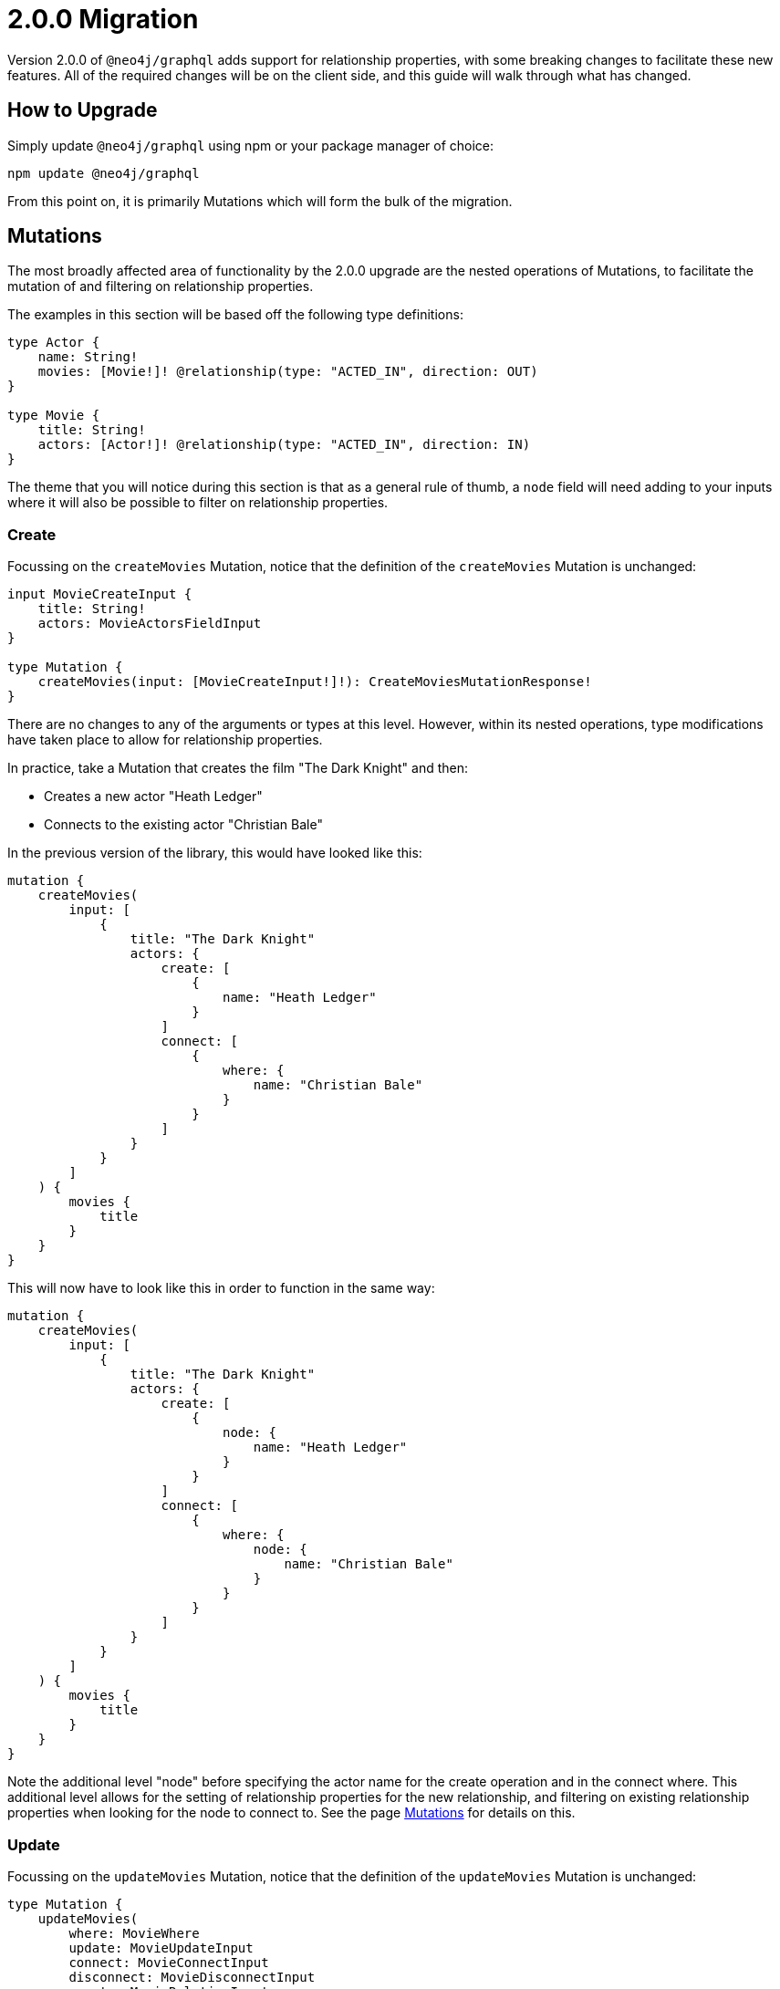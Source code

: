 [[v2-migration]]
= 2.0.0 Migration

Version 2.0.0 of `@neo4j/graphql` adds support for relationship properties, with some breaking changes to facilitate these new features. All of the required changes will be on the client side, and this guide will walk through what has changed.

== How to Upgrade

Simply update `@neo4j/graphql` using npm or your package manager of choice:

[source, bash, indent=0]
----
npm update @neo4j/graphql
----

From this point on, it is primarily Mutations which will form the bulk of the migration.

[[v2-migration-mutations]]
== Mutations

The most broadly affected area of functionality by the 2.0.0 upgrade are the nested operations of Mutations, to facilitate the mutation of and filtering on relationship properties.

The examples in this section will be based off the following type definitions:

[source, graphql, indent=0]
----
type Actor {
    name: String!
    movies: [Movie!]! @relationship(type: "ACTED_IN", direction: OUT)
}

type Movie {
    title: String!
    actors: [Actor!]! @relationship(type: "ACTED_IN", direction: IN)
}
----

The theme that you will notice during this section is that as a general rule of thumb, a `node` field will need adding to your inputs where it will also be possible to filter on relationship properties.

[[v2-migration-mutations-create]]
=== Create

Focussing on the `createMovies` Mutation, notice that the definition of the `createMovies` Mutation is unchanged:

[source, graphql, indent=0]
----
input MovieCreateInput {
    title: String!
    actors: MovieActorsFieldInput
}

type Mutation {
    createMovies(input: [MovieCreateInput!]!): CreateMoviesMutationResponse!
}
----

There are no changes to any of the arguments or types at this level. However, within its nested operations, type modifications have taken place to allow for relationship properties.

In practice, take a Mutation that creates the film "The Dark Knight" and then:

* Creates a new actor "Heath Ledger"
* Connects to the existing actor "Christian Bale"

In the previous version of the library, this would have looked like this:

[source, graphql, indent=0]
----
mutation {
    createMovies(
        input: [
            {
                title: "The Dark Knight"
                actors: {
                    create: [
                        {
                            name: "Heath Ledger"
                        }
                    ]
                    connect: [
                        {
                            where: {
                                name: "Christian Bale"
                            }
                        }
                    ]
                }
            }
        ]
    ) {
        movies {
            title
        }
    }
}
----

This will now have to look like this in order to function in the same way:

[source, graphql, indent=0]
----
mutation {
    createMovies(
        input: [
            {
                title: "The Dark Knight"
                actors: {
                    create: [
                        {
                            node: {
                                name: "Heath Ledger"
                            }
                        }
                    ]
                    connect: [
                        {
                            where: {
                                node: {
                                    name: "Christian Bale"
                                }
                            }
                        }
                    ]
                }
            }
        ]
    ) {
        movies {
            title
        }
    }
}
----

Note the additional level "node" before specifying the actor name for the create operation and in the connect where. This additional level allows for the setting of relationship properties for the new relationship, and filtering on existing relationship properties when looking for the node to connect to. See the page xref::mutations/index.adoc[Mutations] for details on this.

=== Update

Focussing on the `updateMovies` Mutation, notice that the definition of the `updateMovies` Mutation is unchanged:

[source, graphql, indent=0]
----
type Mutation {
    updateMovies(
        where: MovieWhere
        update: MovieUpdateInput
        connect: MovieConnectInput
        disconnect: MovieDisconnectInput
        create: MovieRelationInput
        delete: MovieDeleteInput
    ): UpdateMoviesMutationResponse!
}
----

The `create` and `connect` nested operations are primarily the same as in the `createMovies` Mutation, so please see the <<v2-migration-mutations-create>> section for the difference for these operations.

The `delete` nested operation is primarily the same as in the `deleteMovies` Mutation, so please see the <<v2-migration-mutations-delete>> section for that.

==== Update

For example, say that you accidentally misspelt Christian Bale's surname and wanted to fix that. In the previous version, you might have achieved that by:

[source, graphql, indent=0]
----
mutation {
    updateMovies(
        where: {
            title: "The Dark Knight"
        }
        update: {
            actors: [
                {
                    where: {
                        name_ENDS_WITH: "Bail"
                    }
                    update: {
                        name: "Christian Bale"
                    }
                }
            ]
        }
    ) {
        movies {
            title
            actors {
                name
            }
        }
    }
}
----

This will now have to look like this in order to function in the same way:

[source, graphql, indent=0]
----
mutation {
    updateMovies(
        where: {
            title: "The Dark Knight"
        }
        update: {
            actors: [
                {
                    where: {
                        node: {
                            name_ENDS_WITH: "Bail"
                        }
                    }
                    update: {
                        node: {
                            name: "Christian Bale"
                        }
                    }
                }
            ]
        }
    ) {
        movies {
            title
            actors {
                name
            }
        }
    }
}
----

Note the added layer of abstraction of `node` in both the `where` and `update` clauses.

==== Disconnect

For example, say you mistakenly put Ben Affleck as playing the role of Batman in "The Dark Knight", and you wanted to disconnect those nodes. In the previous version, this would have looked like:

[source, graphql, indent=0]
----
mutation {
    updateMovies(
        where: {
            title: "The Dark Knight"
        }
        disconnect: {
            actors: [
                {
                    where: {
                        name: "Ben Affleck"
                    }
                }
            ]
        }
    ) {
        movies {
            title
            actors {
                name
            }
        }
    }
}
----

This will now have to look like this in order to function in the same way:

[source, graphql, indent=0]
----
mutation {
    updateMovies(
        where: {
            title: "The Dark Knight"
        }
        disconnect: {
            actors: [
                {
                    where: {
                        node: {
                            name: "Ben Affleck"
                        }
                    }
                }
            ]
        }
    ) {
        movies {
            title
            actors {
                name
            }
        }
    }
}
----

[[v2-migration-mutations-delete]]
=== Delete

Focussing on the `deleteMovies` Mutation, notice that the definition of the `deleteMovies` Mutation is unchanged:

[source, graphql, indent=0]
----
input MovieDeleteInput {
    actors: [MovieActorsDeleteFieldInput!]
}

type Mutation {
    deleteMovies(where: MovieWhere, delete: MovieDeleteInput): DeleteInfo!
}
----

There are no changes to any of the arguments or types at this level, but there are some details to note in the `MovieActorsDeleteFieldInput` type.

Previously, you would have expected this to look like:

[source, graphql, indent=0]
----
input MovieActorsDeleteFieldInput {
    delete: ActorDeleteInput
    where: ActorWhere
}
----

This allowed you to filter on fields of the `Actor` type and delete based on that. However, following this upgrade, you will find:

[source, graphql, indent=0]
----
input MovieActorsDeleteFieldInput {
    delete: ActorDeleteInput
    where: MovieActorsConnectionWhere
}
----

This means that not only can you filter on node properties, but also relationship properties, in order to find and delete `Actor` nodes.

In practice, a Mutation that deletes the film "The Dark Knight" and the related actor "Christian Bale" would have previously looked like this:

[source, graphql, indent=0]
----
mutation {
    deleteMovies(
        where: {
            title: "The Dark Knight"
        }
        delete: {
            actors: {
                where: {
                    name: "Christian Bale"
                }
            }
        }
    ) {
        nodesDeleted
        relationshipsDeleted
    }
}
----

This will now have to look like this in order to function in the same way:

[source, graphql, indent=0]
----
mutation {
    deleteMovies(
        where: {
            title: "The Dark Knight"
        }
        delete: {
            actors: {
                where: {
                    node: {
                        name: "Christian Bale"
                    }
                }
            }
        }
    ) {
        nodesDeleted
        relationshipsDeleted
    }
}
----

Note the additional level "node" before specifying the actor name.

[[v2-migration-unions]]
== Unions

In this release, the decision was made to take the opportunity to overhaul the existing support for unions on relationship fields, laying down the foundations for adding top-level union support in the future.

All examples in this section will be based off the following type definitions:

[source, graphql, indent=0]
----
type Actor {
    name: String!
    actedIn: [Production!]! @relationship(type: "ACTED_IN", direction: OUT)
}

type Movie {
    title: String!
    actors: [Actor!]! @relationship(type: "ACTED_IN", direction: IN)
}

type Series {
    title: String!
    actors: [Actor!]! @relationship(type: "ACTED_IN", direction: IN)
}

union Production = Movie | Series
----

=== Input types

The structure of input types for union queries and mutations have been changed for user friendliness, and a more consistent API.

Essentially, field names which were previously of template `<unionFieldName>_<concreteType>` (for example, "actedIn_Movie") are now an object, with the field name at the top, and the member types under it.

For example, a Mutation which would have previously been:

[source, graphql, indent=0]
----
mutation {
    createActors(
        input: [
            {
                name: "Tom Hiddleston"
                actedIn_Movie: {
                    create: [
                        {
                            title: "The Avengers"
                        }
                    ]
                }
                actedIn_Series: {
                    create: [
                        {
                            title: "Loki"
                        }
                    ]
                }
            }
        ]
    )
}
----

Will now be:

[source, graphql, indent=0]
----
mutation {
    createActors(
        input: [
            {
                name: "Tom Hiddleston"
                actedIn: {
                    Movie: {
                        create: [
                            {
                                node: {
                                    title: "The Avengers"
                                }
                            }
                        ]
                    }
                    Series: {
                        create: [
                            {
                                node: {
                                    title: "Loki"
                                }
                            }
                        ]
                    }
                }
            }
        ]
    )
}
----

Note the change in structure for union input, but also the additional `node` level which enables the use of relationship properties. These changes are consistent across all operations, including `where`.

=== Filtering union fields

There has been a slight change to how you filter union fields, adding a `where` level above each union member. For example, for a query which would have used to have looked like:

[source, graphql, indent=0]
----
query {
    actors {
        name
        actedIn(Movie: { "The Avengers" }) {
            ... on Movie {
                title
            }
        }
    }
}
----

This will now be written like:

[source, graphql, indent=0]
----
query {
    actors {
        name
        actedIn(where: { Movie: { "The Avengers" }}) {
            ... on Movie {
                title
            }
        }
    }
}
----

Furthermore, the where argument used now dictates which union members are returned from the database, to prevent overfetching. Please see xref::troubleshooting.adoc#appendix-preventing-overfetching[this page] for background and explanation of this decision.

[[v2-migration-miscellaneous]]
== Miscellaneous

=== `skip` renamed to `offset`

In the release of Apollo Client 3.0, it became a bit more opinionated about pagination, favouring `offset` and `limit` over `skip` and `limit`. Acknowledging that the majority of users will be using Apollo Client 3.0, the page-based pagination arguments have been updated to align with this change.

For example, fetching page 3 of pages of 10 movies would have looked like the following in version `1.x`:

[source, graphql, indent=0]
----
query {
    movies(options: { skip: 20, limit: 10 }) {
        title
    }
}
----

This will now need to queried as follows:

[source, graphql, indent=0]
----
query {
    movies(options: { offset: 20, limit: 10 }) {
        title
    }
}
----

=== Count queries

Whilst not a necessary migration step, if you are using page-based pagination, it's important to note the addition of count queries in version 2.0.0. These will allow you to calculate the total number of pages for a particular filter, allowing you to implement much more effective pagination.

== Schema validation

In version 2.0.0, there are greater levels of schema validation. However, upon upgrading, you might find that validation is too strict (for example if using certain generated types in your definitions). You can temporarily disable this new validation on construction:

[source, javascript, indent=0]
----
const neoSchema = new Neo4jGraphQL({
    typeDefs,
    config: {
        skipValidateTypeDefs: true,
    },
})
----

If you need to do this, please report the scenario as an issue on GitHub.

=== `_IN` and `_NOT_IN` filters on relationships removed

There were previously `_IN` and `_NOT_IN` filters for one-to-many and one-to-one relationships, but these were surplus to requirements, and didn't match for all cardinalities (many-to-many relationships don't have `_INCLUDES` and `_NOT_INCLUDES`). These may be added back in the future if and when we look more holistically at distinguishing between different relationship cardinalities.

You can still achieve identical filters through different routes. For example, if you had the following schema:

[source, graphql, indent=0]
----
type Movie {
    title: String!
    director: Director! @relationship(type: "DIRECTED", direction: IN)
}

type Director {
    name: String!
    movies: [Movie!]! @relationship(type: "DIRECTED", direction: OUT)
}
----

You would have been able to run the following query:

[source, graphql, indent=0]
----
query {
    movies(where: { director_IN: [{ name: "A" }, { name: "B" }] }) {
        title
    }
}
----

You can still achieve exactly the same filter with the following:

[source, graphql, indent=0]
----
query {
    movies(where: { director: { OR: [{ name: "A" }, { name: "B" }]} }) {
        title
    }
}
----
